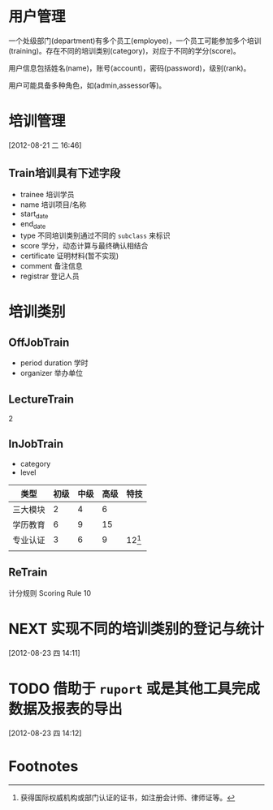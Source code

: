 * 用户管理

一个处级部门(department)有多个员工(employee)，一个员工可能参加多个培训(training)。存在不同的培训类别(category)，对应于不同的学分(score)。

用户信息包括姓名(name)，账号(account)，密码(password)，级别(rank)。

用户可能具备多种角色，如(admin,assessor等)。


* 培训管理
[2012-08-21 二 16:46]

** Train培训具有下述字段

- trainee 培训学员
- name 培训项目/名称
- start_date
- end_date
- type 不同培训类别通过不同的 =subclass= 来标识
- score 学分，动态计算与最终确认相结合
- certificate 证明材料(暂不实现)
- comment 备注信息
- registrar 登记人员 

* 培训类别

** OffJobTrain

- period duration 学时
- organizer 举办单位

** LectureTrain

2

** InJobTrain

- category
- level

| 类型     | 初级 | 中级 | 高级 | 特技     |
|----------+------+------+------+----------|
| 三大模块 |    2 |    4 |    6 |          |
| 学历教育 |    6 |    9 |   15 |          |
| 专业认证 |    3 |    6 |    9 | 12[fn:1] |
|          |      |      |      |          |
|----------+------+------+------+----------|

** ReTrain

计分规则 Scoring Rule
10  

* NEXT 实现不同的培训类别的登记与统计
:LOGBOOK:
CLOCK: [2012-08-23 四 14:12]--[2012-08-23 四 17:13] =>  3:01
:END:
[2012-08-23 四 14:11]
* TODO 借助于 =ruport= 或是其他工具完成数据及报表的导出
[2012-08-23 四 14:12]
* Footnotes

[fn:1] 获得国际权威机构或部门认证的证书，如注册会计师、律师证等。



